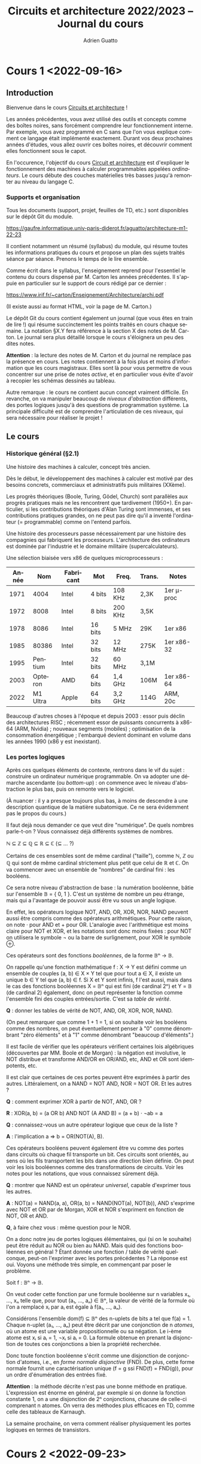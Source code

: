 #+TITLE: Circuits et architecture 2022/2023 -- Journal du cours
#+AUTHOR: Adrien Guatto
#+EMAIL: guatto@irif.org
#+LANGUAGE: fr
#+OPTIONS: ^:nil p:nil tex:t
#+LATEX_CLASS: article
#+LATEX_CLASS_OPTIONS: [a4paper,11pt]
#+LATEX_HEADER: \usepackage{a4wide}
#+LATEX_HEADER: \usepackage{microtype}
#+LATEX_HEADER: \hypersetup{colorlinks = true}
#+LATEX_HEADER: \usepackage[french]{babel}
# (org-latex-export-to-pdf)
* Cours 1 <2022-09-16>
** Introduction
   Bienvenue dans le cours _Circuits et architecture_ !

   Les années précédentes, vous avez utilisé des outils et concepts comme des
   boîtes noires, sans forcément comprendre leur fonctionnement interne. Par
   exemple, vous avez programmé en C sans que l'on vous explique comment ce
   langage était implémenté exactement. Durant vos deux prochaines années
   d'études, vous allez ouvrir ces boîtes noires, et découvrir comment elles
   fonctionnent sous le capot.

   En l'occurence, l'objectif du cours _Circuit et architecture_ est d'expliquer
   le fonctionnement des machines à calculer programmables appelées
   /ordinateurs/. Le cours débute des couches matérielles très basses jusqu'à
   remonter au niveau du langage C.
*** Supports et organisation
    Tous les documents (support, projet, feuilles de TD, etc.) sont disponibles
    sur le dépôt Git du module.

    https://gaufre.informatique.univ-paris-diderot.fr/aguatto/architecture-m1-22-23

    Il contient notamment un résumé (syllabus) du module, qui résume toutes les
    informations pratiques du cours et propose un plan des sujets traités séance
    par séance. Prenons le temps de le lire ensemble.

    Comme écrit dans le syllabus, l'enseignement reprend pour l'essentiel le
    contenu du cours dispensé par M. Carton les années précédentes. Il s'appuie
    en particulier sur le support de cours rédigé par ce dernier :

    https://www.irif.fr/~carton/Enseignement/Architecture/archi.pdf

    (Il existe aussi au format HTML, voir la page de M. Carton.)

    Le dépôt Git du cours contient également un journal (que vous êtes en train
    de lire !) qui résume succinctement les points traités en cours chaque
    semaine. La notation §X.Y fera référence à la section X des notes de
    M. Carton. Le journal sera plus détaillé lorsque le cours s'éloignera un peu
    des dites notes.

    *Attention* : la lecture des notes de M. Carton et du journal ne remplace
    pas la présence en cours. Les notes contiennent à la fois plus et moins
    d'information que les cours magistraux. Elles sont là pour vous permettre de
    vous concentrer sur une prise de notes /active/, et en particulier vous
    évite d'avoir à recopier les schémas dessinés au tableau.

    Autre remarque : le cours ne contient aucun concept vraiment difficile. En
    revanche, on va manipuler beaucoup de /niveaux d'abstraction/ différents,
    des portes logiques jusqu'à des questions de programmation système. La
    principale difficulté est de comprendre l'articulation de ces niveaux, qui
    sera nécessaire pour réaliser le projet !
** Le cours
*** Historique général (§2.1)
    Une histoire des machines à calculer, concept très ancien.

    Dès le début, le développement des machines à calculer est motivé par des
    besoins concrets, commerciaux et administratifs puis militaires (XXème).

    Les progrès théoriques (Boole, Turing, Gödel, Church) sont parallèles aux
    progrès pratiques mais ne les rencontrent que tardivement (1950+). En
    particulier, si les contributions théoriques d'Alan Turing sont immenses, et
    ses contributions pratiques grandes, on ne peut pas dire qu'il a inventé
    l'ordinateur (= programmable) comme on l'entend parfois.

    Une histoire des processeurs passe nécessairement par une histoire des
    compagnies qui fabriquent les processeurs. L'architecture des ordinateurs
    est dominée par l'industrie et le domaine militaire (supercalculateurs).

    Une sélection biaisée vers x86 de quelques microprocesseurs :

    |-------+----------+-----------+---------+---------+--------+------------|
    | Année |      Nom | Fabricant | Mot     | Freq.   | Trans. | Notes      |
    |-------+----------+-----------+---------+---------+--------+------------|
    |  1971 |     4004 | Intel     | 4 bits  | 108 KHz | 2,3K   | 1er μ-proc |
    |  1972 |     8008 | Intel     | 8 bits  | 200 KHz | 3,5K   |            |
    |  1978 |     8086 | Intel     | 16 bits | 5 MHz   | 29K    | 1er x86    |
    |  1985 |    80386 | Intel     | 32 bits | 12 MHz  | 275K   | 1er x86-32 |
    |  1995 |  Pentium | Intel     | 32 bits | 60 MHz  | 3,1M   |            |
    |  2003 |  Opteron | AMD       | 64 bits | 1,4 GHz | 106M   | 1er x86-64 |
    |  2022 | M1 Ultra | Apple     | 64 bits | 3,2 GHz | 114G   | ARM, 20c   |
    |-------+----------+-----------+---------+---------+--------+------------|

    Beaucoup d'autres choses à l'époque et depuis 2003 : essor puis déclin des
    architectures RISC ; récemment essor de puissants concurrents à x86-64 (ARM,
    Nvidia) ; nouveaux segments (mobiles) ; optimisation de la consommation
    énergétique ; l'embarqué devient dominant en volume dans les années 1990
    (x86 y est inexistant).
*** Les portes logiques
    Après ces quelques éléments de contexte, rentrons dans le vif du sujet :
    construire un ordinateur numérique programmable. On va adopter une démarche
    ascendante (ou /bottom-up/) : on commence avec le niveau d'abstraction le
    plus bas, puis on remonte vers le logiciel.

    (À nuancer : il y a presque toujours plus bas, à moins de descendre à une
    description quantique de la matière subatomique. Ce ne sera évidemment pas
    le propos du cours.)

    Il faut dejà nous demander ce que veut dire "numérique". De quels nombres
    parle-t-on ? Vous connaissez déjà différents systèmes de nombres.

    ℕ ⊆ ℤ ⊆ ℚ ⊆ ℝ ⊆ ℂ (⊆ ... ?)

    Certains de ces ensembles sont de même cardinal ("taille"), comme ℕ, ℤ ou
    ℚ qui sont de même cardinal strictement plus petit que celui de ℝ et ℂ. On
    va commencer avec un ensemble de "nombres" de cardinal fini : les
    booléens.

    Ce sera notre niveau d'abstraction de base : la numération booléenne, bâtie
    sur l'ensemble 𝔹 = { 0, 1 }. C'est un système de nombre un peu étrange, mais
    qui a l'avantage de pouvoir aussi être vu sous un angle logique.

    En effet, les opérateurs logique NOT, AND, OR, XOR, NOR, NAND peuvent aussi
    être compris comme des opérateurs arithmétiques. Pour cette raison, on note
    · pour AND et + pour OR. L'analogie avec l'arithmétique est moins claire
    pour NOT et XOR, et les notations sont donc moins fixées : pour NOT on
    utilisera le symbole ¬ ou la barre de surlignement, pour XOR le symbole ⊕.

    Ces opérateurs sont des fonctions /booléennes/, de la forme 𝔹ⁿ → 𝔹.

    On rappelle qu'une fonction mathématique f : X → Y est défini comme un
    ensemble de couples (a, b) ∈ X × Y tel que pour tout a ∈ X, il existe un
    unique b ∈ Y tel que (a, b) ∈ f. Si X et Y sont infinis, f l'est aussi, mais
    dans le cas des fonctions booléennes X = 𝔹ⁿ qui est fini (de cardinal 2ⁿ) et
    Y = 𝔹 (de cardinal 2) également, donc on peut représenter la fonction comme
    l'ensemble fini des couples entrées/sortie. C'est sa /table de vérité/.

    *Q* : donner les tables de vérité de NOT, AND, OR, XOR, NOR, NAND.

    (On peut remarquer que comme 1 + 1 = 1, si on souhaite voir les booléens
    comme des nombres, on peut éventuellement penser à "0" comme dénombrant
    "zéro éléments" et à "1" comme dénombrant "beaucoup d'éléments".)

    Il est facile de vérifier que les opérateurs vérifient certaines lois
    algébriques (découvertes par MM. Boole et de Morgan) : la négation est
    involutive, le NOT distribue et transforme AND/OR en OR/AND, etc, AND et OR
    sont idempotents, etc.

    Il est clair que certaines de ces portes peuvent être exprimées à partir des
    autres. Littéralement, on a NAND = NOT AND, NOR = NOT OR. Et les autres ?

    *Q* : comment exprimer XOR à partir de NOT, AND, OR ?

    *R* : XOR(a, b) = (a OR b) AND NOT (A AND B) = (a + b) · ¬ab = a

    *Q* : connaissez-vous un autre opérateur logique que ceux de la liste ?

    *A* : l'implication a ⇒ b = OR(NOT(A), B).

    Ces opérateurs booléens peuvent également être vu comme des portes dans
    circuits où chaque fil transporte un bit. Ces circuits sont orientés, au
    sens où les fils transportent les bits dans une direction bien définie.
    On peut voir les lois booléennes comme des transformations de circuits.
    Voir les notes pour les notations, que vous connaissez sûrement déjà.

    *Q* : montrer que NAND est un opérateur /universel/, capable d'exprimer tous
    les autres.

    *A* : NOT(a) = NAND(a, a), OR(a, b) = NAND(NOT(a), NOT(b)), AND s'exprime
    avec NOT et OR par de Morgan, XOR et NOR s'expriment en fonction de NOT, OR
    et AND.

    *Q*, à faire chez vous : même question pour le NOR.

    On a donc notre jeu de portes logiques élémentaires, qui (si on le souhaite)
    peut être réduit au NOR ou bien au NAND. Mais quid des fonctions booléennes
    en général ? Étant donnée une fonction / table de vérité quelconque, peut-on
    l'exprimer avec les portes précédentes ? La réponse est oui. Voyons une
    méthode très simple, en commençant par poser le problème.

    Soit f : 𝔹ⁿ → 𝔹.

    On veut coder cette fonction par une formule booléenne sur n variables x₁,
    ..., xₙ telle que, pour tout (a₁, ..., aₙ) ∈ 𝔹ⁿ, la valeur de vérité de la
    formule où l'on a remplacé xᵢ par aᵢ est égale à f(a₁, ..., aₙ).

    Considérons l'ensemble dom(f) ⊆ 𝔹ⁿ des n-uplets de bits a tel que f(a)
    = 1. Chaque n-uplet (a₁, ..., aₙ) peut être décrit par une conjonction de n
    /atomes/, où un atome est une variable propositionnelle ou sa négation. Le
    i-ème atome est xᵢ si aᵢ = 1, ¬xᵢ si aᵢ = 0.  La formule obtenue en prenant
    la disjonction de toutes ces conjonctions a bien la propriété recherchée.

    Donc toute fonction booléenne s'écrit comme une disjonction de conjonction
    d'atomes, i.e., en /forme normale disjonctive/ (FND). De plus, cette forme
    normale fournit une caractérisation unique (f = g ssi FND(f) = FND(g)), pour
    un ordre d'énumération des entrées fixé.

    *Attention* : la méthode décrite n'est pas une bonne méthode en pratique.
    L'expression est énorme en général, par exemple si on donne la fonction
    constante 1, on a une disjonction de 2ⁿ conjonctions, chacune de celle-ci
    comprenant n atomes. On verra des méthodes plus efficaces en TD, comme celle
    des tableaux de Karnaugh.

    La semaine prochaine, on verra comment réaliser physiquement les portes
    logiques en termes de transistors.
* Cours 2 <2022-09-23>
** Des transistors aux portes logiques (§4)
*** Introduction
    C'est à partir des portes logiques et fonctions booléennes qu'on va
    construire le reste de l'informatique. Toutefois, les portes logiques sont
    des objets idéaux qu'il va falloir réaliser physiquement pour s'en servir.
    Il va donc falloir parler un peu de physique et d'électronique.

    L'idée est d'expliquer le fonctionnement du /transistor/, brique de base
    des circuits intégrés (formés de millions voire milliards d'entre eux
    !). Comme la physique-chimie dépasse largement le cadre du cours, on va en
    donner une vision simplifiée et toujours très idéalisée.
*** Semi-conducteurs, diodes et transistors
    (Les notes de cours contiennent beaucoup plus de détails sur les aspects
    physiques et chimiques de cette partie du cours, et Wikipédia encore plus.)

    Un semi-conducteur est un matériau dont la conductivité électrique est
    située entre celle des isolants et celle des métaux. On peut le traiter
    chimiquement (/dopage/) pour modifier ses propriétés, et obtenir un
    semi-conducteur de type /n/, qui a des électrons en trop, ou un
    semi-conducteur de type /p/, qui a des électrons manquants, des
    "trous".

    En branchant un semi-conducteur p et un n, on obtient une diode, qui ne
    laisse passer le courant que dans un seul sens. En appliquant une tension à
    l'anode et à la cathode d'une diode, on peut la rendre conductrice ou
    non-conductrice. Cela rend la diode contrôlable par un signal extérieur.

    Les transistors généralisent le fonctionnement de la diode. Ils sont eux
    aussi de deux types, /p/ et /n/. Les deux types de transistors ont trois
    pates, nommées "grille", "source" et "drain". Leur comportement, pour
    ce qui nous intéresse, est simplement celui d'un interrupteur, et on peut en
    donner une description abstraite.

    Dans un transistor de type /n/, lorsque la grille reçoit une tension de
    2,9V, l'interrupteur est fermé et source et drains sont connectés (source =
    drain, le transistor agit comme un fil). Si la grille ne reçoit pas de
    tension (0V), l'interrupteur est ouvert et il n'y a aucun lien entre source
    et drain. Les transistors /p/ agissent de façon symétrique, connectant
    source et drain lorsque la tension de la grille est 0V, et la fermant à 0V.

    (Le comportement complémentaire des transistors /n/ et /p/ explique le nom
    donné aux circuits qui en sont composés : /Complementary Metal-Oxyde
    Semiconductors/, ou CMOS.)

    On peut donc comprendre le comportement des transistors de façon purement
    logique. La tension 2,9V correspond au booléen 1, et 0V au booléen 0. Le
    transistor /n/ peut être décrit par la formule

      grille ⇒ (source = drain)

    et le transistor /p/ par la formule

      ¬grille ⇒ (source = drain).

     où "source = drain" est OR(AND(drain, source), AND(¬drain,¬source)).).

    On peut donc donner un sens purement logique, extra-physique, aux circuits
    composés de transistors. Toutefois, attention : ces circuits, contrairement
    à ceux de la section précédents, ne sont *pas* orientés. Il n'y a pas
    d'entrée et de sorties bien définies à ce niveau, le courant se propageant
    dans toutes les directions simultanément. Du point de vue logique, notre
    circuit correspond à une *contrainte* sur les valeurs possibles sur les
    fils, contrainte qui peut avoir 0, 1, ou plusieurs solutions.

    On peut donc les comprendre comme des circuits où chaque fil transporte un
    /ensemble/ de bits, c'est-à-dire un sous-ensemble de 𝔹. Ces sous-ensembles
    sont faciles à énumerer : ∅, {0}, {1} et {0,1}. Les cas {0} et {1}
    correspondent au sous-cas des circuits déterministes.

    Supposons qu'un fil A transporte le sous-ensemble V, et un fil B transporte
    le sous-ensemble W. Que se passe-t-il lorsqu'on connecte A et B ? On force
    les valeurs transportées par A et B à être les mêmes, et donc les valeurs
    transportées par A et B à être à la fois dans V et W. Autrement dit, les
    valeurs transmises sont celles qui appartiennent à V ∩ W.

    Que se passe-t-il par exemple, si l'on connecte par un fil le générateur à
    la terre ?  Les valeurs qui circulent sont dans {0} ∩ {1} = ∅, ce qui
    correspond logiquement à un circuit qui n'a pas de solution et, d'un point
    de vue plus pragmatique, à un court-circuit.
*** Les portes logiques (§4.5)
    Voir les notes.
** Représentation des types de données scalaires (§3)
   Maintenant qu'on a quelque idée de comment manipuler des bits individuels, il
   est temps de passer à la représentation des types de données scalaires, comme
   les nombres positifs ou relatifs, les réels, les caractères.

   (N.B. : ce sujet est placé avant celui des portes logiques et transistors
   dans les notes de cours).
*** Nombres entiers
    Supposons qu'on souhaite représenter les entiers par $k$ bits numérotés
    $b_{k-1} \dots b_0$.

    Il existe différents codages qui se valent en théorie mais pas en
    pratique. Pour chaque codage $X$, on définit une
    fonction $\mathit{decode}_X$.
**** Entiers naturels (positifs)
     Sur $k$ bits, on représente $2^k$ valeurs, soit l'intervalle $[0, 2^k-1]$,
     en utilisant la représentation en base 2 habituelle.

     \[
       \mathit{decode}_{\mathit{unsigned}}(b_{k-1} \dots b_0)
       =
       \sum_{i = 0}^{k - 1} b_i 2^i
     \]

     Cette représentation est dite *non-signée* (/unsigned/ en anglais), par
     opposition aux représentations des entiers relatifs qui vont souvent
     utiliser un bit de signe.
**** Entiers relatifs
     On a le choix de plusieurs représentations.
***** Magnitude signée
      Le bit de poids fort sert à indiquer le signe du nombre, le reste des bits
      code un entier positif.

      \[
        \mathit{decode}_{\mathit{signedmagnitude}}(b_{k-1} \dots b_0)
        = -1^{b_{k-1}} \sum_{i = 0}^{k - 2} b_i 2^i
      \]

      Problèmes : redondant (0 est encodé par $00\dots0$ et $10\dots0$),
      difficile d'implémenter les opérations arithmétiques.
***** Représentation biaisée
      On compte de 1 en 1 à partir de -2ᵏ⁻¹.

     \[
       \mathit{decode}_{\mathit{biased}}(b_{k-1} \dots b_0)
       =
       -2^{k-1} + \sum_{i = 0}^{k - 1} b_i 2^i
     \]
***** Complément à 2
      C'est la représentation utilisée en pratique, assez ingénieuse.

      L'idée est de conserver la formule du cas positif, mais d'inverser le
      signe du bit de poids fort.

      \[
        \mathit{decode}_{twoscomplement}(b_{k-1} \dots b_0)
        = -b_{k - 1} 2^{k-1} + \sum_{i = 0}^{k - 2} b_i 2^i
      \]

      On va voir que cette représentation jouit de bonnes propriétés, ce qui
      facilite l'implémentation des opérations arithmétiques.

      Par exemple, que se passe-t-il si on additionne la représentation d'un
      nombre et celle de son opposé /sans se soucier du bit de signe/ (comme on
      le ferait pour des entiers non-signés) ?
***** Récapitulatif
      |------------------------+----------------+----------------|
      | Nom                    | Min représenté | Max représenté |
      |------------------------+----------------+----------------|
      | Non signée             | $0$            | $2^k-1$        |
      | Magnitude signée       | $-2^{k-1}+1$   | $2^{k-1}-1$    |
      | Représentation biaisée | $-2^{k-1}$     | $2^{k-1}-1$    |
      | Complément à 2         | $-2^{k-1}$     | $2^{k-1}-1$    |
      |------------------------+----------------+----------------|

      Exemple de codage pour k = 3.

     |------+---------+------------------+------------------------+----------------|
     | Bits | Naturel | Magnitude signée | Représentation biaisée | Complément à 2 |
     |------+---------+------------------+------------------------+----------------|
     |  000 |       0 |                0 |                     -4 |              0 |
     |  001 |       1 |                1 |                     -3 |              1 |
     |  010 |       2 |                2 |                     -2 |              2 |
     |  011 |       3 |                3 |                     -1 |              3 |
     |  100 |       4 |               -0 |                      0 |             -4 |
     |  101 |       5 |               -1 |                      1 |             -3 |
     |  110 |       6 |               -2 |                      2 |             -2 |
     |  111 |       7 |               -3 |                      3 |             -1 |
     |------+---------+------------------+------------------------+----------------|
**** Opérations arithmétiques
***** Somme d'entiers non signés
      L'algorithme est le même que celui qu'on a appris à l'école primaire, à
      ceci près que les chiffres sont dans $[0, 1]$ plutôt que $[0, 9]$.
***** Opposé en complément à deux
     Quel entier la négation bit-à-bit de $b_{k-1} \dots b_0$ code-t-elle,
     lorsqu'on utilise la représentation en complément à deux ?

     \begin{align*}
       \mathit{decode}_{twoscomplement}(\overline{b_{k-1} \dots b_0})
       & = -\overline{b_{k - 1}} 2^{k-1} + \sum_{i = 0}^{k - 2} \overline{b_i} 2^i
       \\
       & = -(1 - b_{k - 1}) 2^{k-1} + \sum_{i = 0}^{k - 2} (1 - b_i) 2^i
       \\
       & = -2^{k-1} + b_{k - 1} 2^{k-1} + \left(\sum_{i = 0}^{k - 2} 2^i\right) - \left(\sum_{i = 0}^{k-2} b_i 2^i\right)
       \\
       & = -2^{k-1} + 2^{k-1}-1 + b_{k - 1} 2^{k-1} - \left(\sum_{i = 0}^{k-2} b_i 2^i\right)
       \\
       & = -\mathit{decode}_{twoscomplement}(b_{k-1} \dots b_0) - 1
     \end{align*}

     On en déduit immédiatement un algorithme commode pour le calcul de l'opposé
     sur la représentation en complément à deux.
***** Somme d'entiers signés
      Intérêt du complément à deux : la somme est calculée sans traiter
      spécifiquement le bit de signe, à part pour ce qui est de la détection de
      dépassement de capacité. Voir le tableau des notes en §3.1.4.3.3 pour
      l'exemple de k = 3.

      *Observation* : le plus petit entier qui peut résulter de l'addition de
      $[-2^{k-1}, 0]$ avec un entier dans $[0, 2^{k-1}-1]$ est $-2^{k-1}$,
      tandis que le plus grand est $2^{k-1}-1$. Donc, aucun dépassement de
      capacité ne peut résulter de l'addition d'un positif et d'un négatif.

      Supposons qu'on calcule la somme des bits $(a_i)_{0 \le i < n}$ et
      $(b_j)_{0 \le j < n}$ pour obtenir les bits résultat $(s_i)_{0 \le i < n}$
      et les bits de retenue $(c_i)_{0 \le i < n + 1}$.

      |-----------+-----------+-----------+-----------+-------+---------------|
      | $a_{k-1}$ | $b_{k-1}$ | $c_{k-1}$ | $s_{k-1}$ | $c_k$ | dépassement ? |
      |-----------+-----------+-----------+-----------+-------+---------------|
      |         0 |         0 |         0 |         0 |     0 | non           |
      |         0 |         0 |         1 |         1 |     0 | oui           |
      |-----------+-----------+-----------+-----------+-------+---------------|
      |         0 |         1 |         0 |         1 |     0 | non           |
      |         0 |         1 |         1 |         0 |     1 | non           |
      |-----------+-----------+-----------+-----------+-------+---------------|
      |         1 |         1 |         0 |         0 |     1 | oui           |
      |         1 |         1 |         1 |         1 |     1 | non           |
      |-----------+-----------+-----------+-----------+-------+---------------|

      On constate que les cas de dépassement sont exactements ceux où $c_k \ne
      c_{k-1}$, c'est-à-dire où~$c_k \oplus c_{k+1}$ est vrai.
*** Nombres réels et virgule flottante (§3.3)
    (/Cette partie n'a pas été traitée en cours mais abordée en travaux
    dirigés/.)

    Par nature, le problème du codage des nombres réels dans un nombre fini de
    bits est plus difficile que celui des nombres entiers, puisqu'il y en a
    strictement plus. Pire, contrairement au cas des entiers, on ne pas espérer
    décrire exactement un intervalle de réels dans un nombre fini de bits. Se
    poseront donc des questions épineuses de calcul d'arrondi.

    Un bon compromis entre performance et précision est fourni par les formats
    de la norme IEEE-754. On dit que ce format utilise la /virgule flottante/
    parce que la valeur de l'exposant, qui détermine le nombre de chiffre, n'est
    pas fixée. (Il existe d'autres formats dits à /virgule fixe/ où le nombre de
    chiffres après la virgule est le même pour tous les nombres représentés, ce
    qui mène en général à des opérations moins précises mais plus simples à
    implémenter et donc populaires dans le contexte des systèmes embarqués.)

    La représentation utilise trois champs de taille distincte : un champ
    /signe/, un champ /exposant/, un champ /mantisse/ (partie fractionnaire).
    La taillle de ces champs dépend du format de précision adopté. La norme
    IEEE-754 en propose trois : précision /simple/, /double/ ou
    /étendue/. Ci-dessous, la taille des champs pour la précision simple, qui
    correspond au type /float/ en Java ou en C.

    |-----------+-----------------------------------------------------------+----------------------------------------------------------------------------------------------------------------------------------------------------------|
    | $b_{31}$  | $b_{30} b_{29} b_{28} b_{27} b_{26} b_{27} b_{24} b_{23}$ | $b_{22} b_{21} b_{20} b_{19} b_{18} b_{17} b_{16} b_{15} b_{14} b_{13} b_{12} b_{11} b_{10} b_{9} b_{8} b_{7} b_{6} b_{5} b_{4} b_{3} b_{2} b_{1} b_{0}$ |
    |-----------+-----------------------------------------------------------+----------------------------------------------------------------------------------------------------------------------------------------------------------|
    | 1 bit     | 8 bits                                                    | 23 bits                                                                                                                                                  |
    |-----------+-----------------------------------------------------------+----------------------------------------------------------------------------------------------------------------------------------------------------------|
    | signe $s$ | exposant $e$                                              | mantisse $m$                                                                                                                                             |
    |-----------+-----------------------------------------------------------+----------------------------------------------------------------------------------------------------------------------------------------------------------|
    | $s$       | $e_{7} e_{6} e_{5} e_{4} e_{3} e_{2} e_{1} e_{0}$         | $m_{22} m_{21} m_{20} m_{19} m_{18} m_{17} m_{16} m_{15} m_{14} m_{13} m_{12} m_{11} m_{10} m_{9} m_{8} m_{7} m_{6} m_{5} m_{4} m_{3} m_{2} m_{1} m_{0}$ |
    |           |                                                           |                                                                                                                                                          |
    |-----------+-----------------------------------------------------------+----------------------------------------------------------------------------------------------------------------------------------------------------------|

    \[
       \mathit{decode}_{ieee754single}(\langle s, e, m \rangle) =
       (-1)^s \cdot (1,m) \cdot 2^{e-127}
       \mbox{ où } 1,m = 1 + \sum_{i = 1}^{23} m_{23-i} 2^{-i}
       \mbox{ et } e \not\in \{ 0, 255 \}
    \]

    Les cas où l'exposant est $0$ ou $255$ correspondent à des valeurs
    spéciales, par exemple des nombres très petits appelés /sous-normaux/, ou
    encore $\infty$, ou encore la valeur indéfinie /Not-a-Number/ (/NaN/) qui
    sert à propager des erreurs.

    Les détails fins du format IEEE-754 dépassent le cadre du cours. Si vous
    êtes intéressé, l'article
    [[https://www.itu.dk/~sestoft/bachelor/IEEE754_article.pdf][_What Every
    Computer Scientist Should Know About Floating-Point Arithmetic_]] de David
    Goldberg fournit une introduction raisonnablement détaillée. La page
    [[https://en.wikipedia.org/wiki/IEEE_754][IEEE-754]] de la Wikipédia
    anglophone est aussi de bonne qualité.
*** Interlude : représentations numériques de taille variable
    Pour finir, une remarque importante : les représentations numériques
    décrites précédemment sont de taille bornée, ce qui est un prérequis pour
    une implémentation en matériel. En conséquence, elles ne peuvent décrire
    qu'un sous-ensemble fini de ℕ ou ℝ.

    En logiciel, on peut représenter une portion de ℕ ou ℝ limitée uniquement
    par la quantité de mémoire disponible. Par exemple, la bibliothèque
    [[https://gmplib.org][GNU MP]] propose des vrais entiers mathématiques de
    taille arbitraire, et la bibliothèque [[https://www.mpfr.org][GNU MPFR]]
    fait de même pour les nombres à virgule flottante.
*** Caractères
**** ASCII
     Le jeu de caractère ASCII (/American Standard Code for Information
     Interchange/) encode 128 caractères sur 7 bits. Il a été et reste très
     répandu, mais ses origines américaines le rendent inadapté à l'informatique
     moderne : il se restreint à l'alphabet latin, sans accents.
**** Unicode
     Le consortium Unicode propose une norme capable de gérer un très grand
     nombre de caractères (149186 en septembre 2022). La norme divise le travail
     de codage en deux aspects :

     1. chaque caractère se voit assigné un entier unique compris entre 0 et
        0x10FFFF (soit un maximum théorique de 1,114M caractères), son /point de
        code/, indépendamment de tout codage concret ;

     2. un codage concret des entiers encodant chaque caractère, qui peut être
        plus ou moins complexe à coder/décoder.

     Pour ce qui est du premier aspect, précisons qu'Unicode comprend beaucoup
     plus que des caractères issus d'alphabets, puisqu'il contient aussi les
     diacritiques (accents, trémas, cédilles, etc.), les caractères
     mathématiques, les emojis, etc.

     Pour ce qui est du second, citons au moins deux codages intéressants.

     Le codage *UTF-32* code tout caractère sur 32 bits. Il s'agit donc d'un
     codage coûteux mais qui a l'avantage de la simplicité et rend certaines
     opérations efficaces, comme par exemple le calcul de la longueur d'une
     chaîne (si l'on ignore le problème de la normalisation, voir plus bas).

     Le codage *UTF-8* est un codage de longueur variable. Il est compatible
     avec ASCII : les caractères codables en ASCII sont codés sur 1 octet en
     UTF-8 et avec la même représentation. Les autres caractères sont codés sur
     2 à 4 octets.

     La norme Unicode est complexe. Par exemple, un même "caractère" (au sens
     humain) peut être réalisé par la combinaison de plusieurs points de code.
     Par exemple, le caractère ~Ç~ dispose d'un point de code dédié (0xC7), mais
     peut aussi être réalisé par le point de code ~COMBINING CEDILLA~ (0x327)
     précédé du point de code de ~C~ (0x43). Petite illustration en Python
     ci-dessous :

     #+BEGIN_SRC python
>>> "\u00C7"
Ç
>>> "\u0043\u0327"
Ç
>>> "\u0043"
C
>>> "\u0327"
 ̧
     #+END_SRC

     Ainsi, les séquences de points de code doivent être considérées modulo une
     relation d'équivalence qui exprime que ~C~ suivi de ~COMBINING CEDILLA~ ne
     doit pas être distingué de ~Ç~. Pour cette raison, la norme Unicode décrit
     un algorithme de normalisation qui calcule pour toute séquence de points de
     code une autre séquence, sa /forme normale/. Cet algorithme vérifie des
     propriétés très classiques ; en écrivant $\equiv$ pour l'équivalence et
     $\mathit{nf}$ pour l'algorithme de normalisation, on a que

     1. toute séquence est équivalente à sa forme normale ($s \equiv
        \mathit{nf}(s)$),

     2. deux séquences équivalentes ont la même forme normale ($s_1 \equiv _2
        \Rightarrow \mathit{nf}(s_1) = \mathit{nf}(s_2)$),

     3. la normalisation est idempotente, une forme normale est sa propre forme
        normale ($\mathit{nf}(\mathit{nf}(s)) = \mathit{nf}(s)$).

     Le fragment de code Python montre un exemple de normalisation unicode. On
     doit spécifier la notion exacte de forme normale à utiliser, car la norme
     en propose plusieurs (ici /Normal Form Canonical Composition/ ou /NFC/, qui
     recompose les combinaisons de caractère).

     #+BEGIN_SRC python
>>> len("\u0043\u0327")
2
>>> from unicodedata import normalize
>>> normalize("NFC", "\u0043\u0327")
'Ç'
>>> len(normalize("NFC", "\u0043\u0327"))
1
     #+END_SRC

